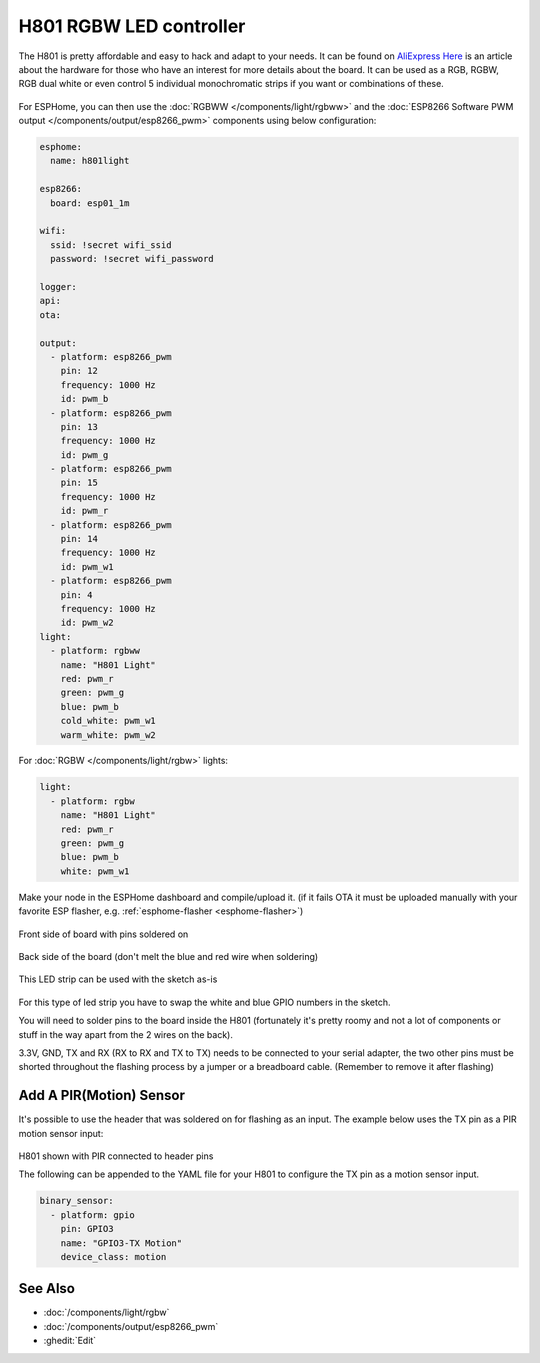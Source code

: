 H801 RGBW LED controller
========================

The H801 is pretty affordable and easy to hack and adapt to your needs. It can be found on `AliExpress <https://s.click.aliexpress.com/e/bbnUDBZW>`__
`Here <http://tinkerman.cat/closer-look-h801-led-wifi-controller/>`__ is an article about the
hardware for those who have an interest for more details about the board.
It can be used as a RGB, RGBW, RGB dual white or even control 5 individual monochromatic strips if you want or combinations of these.

.. figure:: images/h801.jpg
    :align: center
    :width: 80.0%

For ESPHome, you can then use the :doc:`RGBWW </components/light/rgbww>`
and the :doc:`ESP8266 Software PWM output </components/output/esp8266_pwm>` components using below configuration:

.. code-block:: yaml

    esphome:
      name: h801light

    esp8266:
      board: esp01_1m

    wifi:
      ssid: !secret wifi_ssid
      password: !secret wifi_password

    logger:
    api:
    ota:

    output:
      - platform: esp8266_pwm
        pin: 12
        frequency: 1000 Hz
        id: pwm_b
      - platform: esp8266_pwm
        pin: 13
        frequency: 1000 Hz
        id: pwm_g
      - platform: esp8266_pwm
        pin: 15
        frequency: 1000 Hz
        id: pwm_r
      - platform: esp8266_pwm
        pin: 14
        frequency: 1000 Hz
        id: pwm_w1
      - platform: esp8266_pwm
        pin: 4
        frequency: 1000 Hz
        id: pwm_w2
    light:
      - platform: rgbww
        name: "H801 Light"
        red: pwm_r
        green: pwm_g
        blue: pwm_b
        cold_white: pwm_w1
        warm_white: pwm_w2

For :doc:`RGBW </components/light/rgbw>` lights:

.. code-block:: yaml

    light:
      - platform: rgbw
        name: "H801 Light"
        red: pwm_r
        green: pwm_g
        blue: pwm_b
        white: pwm_w1

Make your node in the ESPHome dashboard and compile/upload it.
(if it fails OTA it must be uploaded manually with your favorite ESP flasher,
e.g. :ref:`esphome-flasher <esphome-flasher>`)

.. figure:: images/gpio.jpg
    :align: center
    :width: 80.0%

Front side of board with pins soldered on

.. figure:: images/back.jpg
    :align: center
    :width: 80.0%

Back side of the board (don't melt the blue and red wire when soldering)

.. figure:: images/rgbwarm.jpg
    :align: center
    :width: 80.0%

This LED strip can be used with the sketch as-is

.. figure:: images/rgbw.jpg
    :align: center
    :width: 80.0%

For this type of led strip you have to swap the white and blue GPIO numbers in the sketch.

You will need to solder pins to the board inside the H801 (fortunately it's pretty roomy and
not a lot of components or stuff in the way apart from the 2 wires on the back).

3.3V, GND, TX and RX (RX to RX and TX to TX) needs to be connected to your serial adapter, the
two other pins must be shorted throughout the flashing process by a jumper or a breadboard cable.
(Remember to remove it after flashing)

Add A PIR(Motion) Sensor
------------------------

It's possible to use the header that was soldered on for flashing as an input.
The example below uses the TX pin as a PIR motion sensor input:

.. figure:: images/h801-pir_sensor.jpg
    :align: center
    :width: 80.0%

H801 shown with PIR connected to header pins

The following can be appended to the YAML file for your H801 to configure the TX pin as a motion
sensor input.

.. code-block:: yaml

    binary_sensor:
      - platform: gpio
        pin: GPIO3
        name: "GPIO3-TX Motion"
        device_class: motion

See Also
--------

- :doc:`/components/light/rgbw`
- :doc:`/components/output/esp8266_pwm`
- :ghedit:`Edit`
